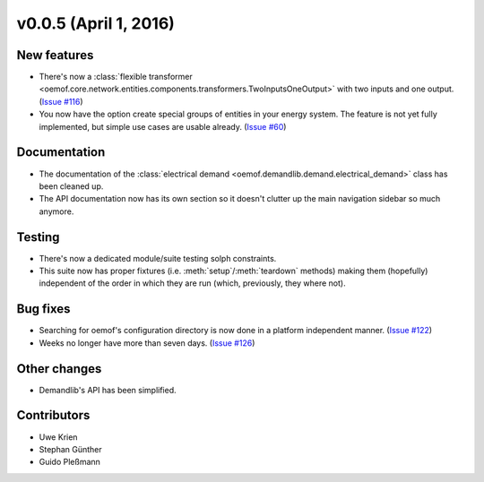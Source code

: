 v0.0.5 (April 1, 2016)
++++++++++++++++++++++++++

New features
############

* There's now a :class:`flexible transformer
  <oemof.core.network.entities.components.transformers.TwoInputsOneOutput>`
  with two inputs and one output.
  (`Issue #116 <https://github.com/oemof/oemof_base/issues/116>`_)
* You now have the option create special groups of entities in your energy
  system. The feature is not yet fully implemented, but simple use cases are
  usable already. (`Issue #60 <https://github.com/oemof/oemof_base/issues/60>`_)

Documentation
#############

* The documentation of the :class:`electrical demand
  <oemof.demandlib.demand.electrical_demand>` class has been cleaned up.
* The API documentation now has its own section so it
  doesn't clutter up the main
  navigation sidebar so much anymore.

Testing
#######

* There's now a dedicated module/suite testing solph constraints.
* This suite now has proper fixtures (i.e. :meth:`setup`/:meth:`teardown`
  methods) making them (hopefully) independent of the order in which they are
  run (which, previously, they where not).

Bug fixes
#########

* Searching for oemof's configuration directory is now done in a platform
  independent manner.
  (`Issue #122 <https://github.com/oemof/oemof_base/issues/122>`_)
* Weeks no longer have more than seven days.
  (`Issue #126 <https://github.com/oemof/oemof_base/issues/126>`_)


Other changes
#############

* Demandlib's API has been simplified.

Contributors
############

* Uwe Krien
* Stephan Günther
* Guido Pleßmann

